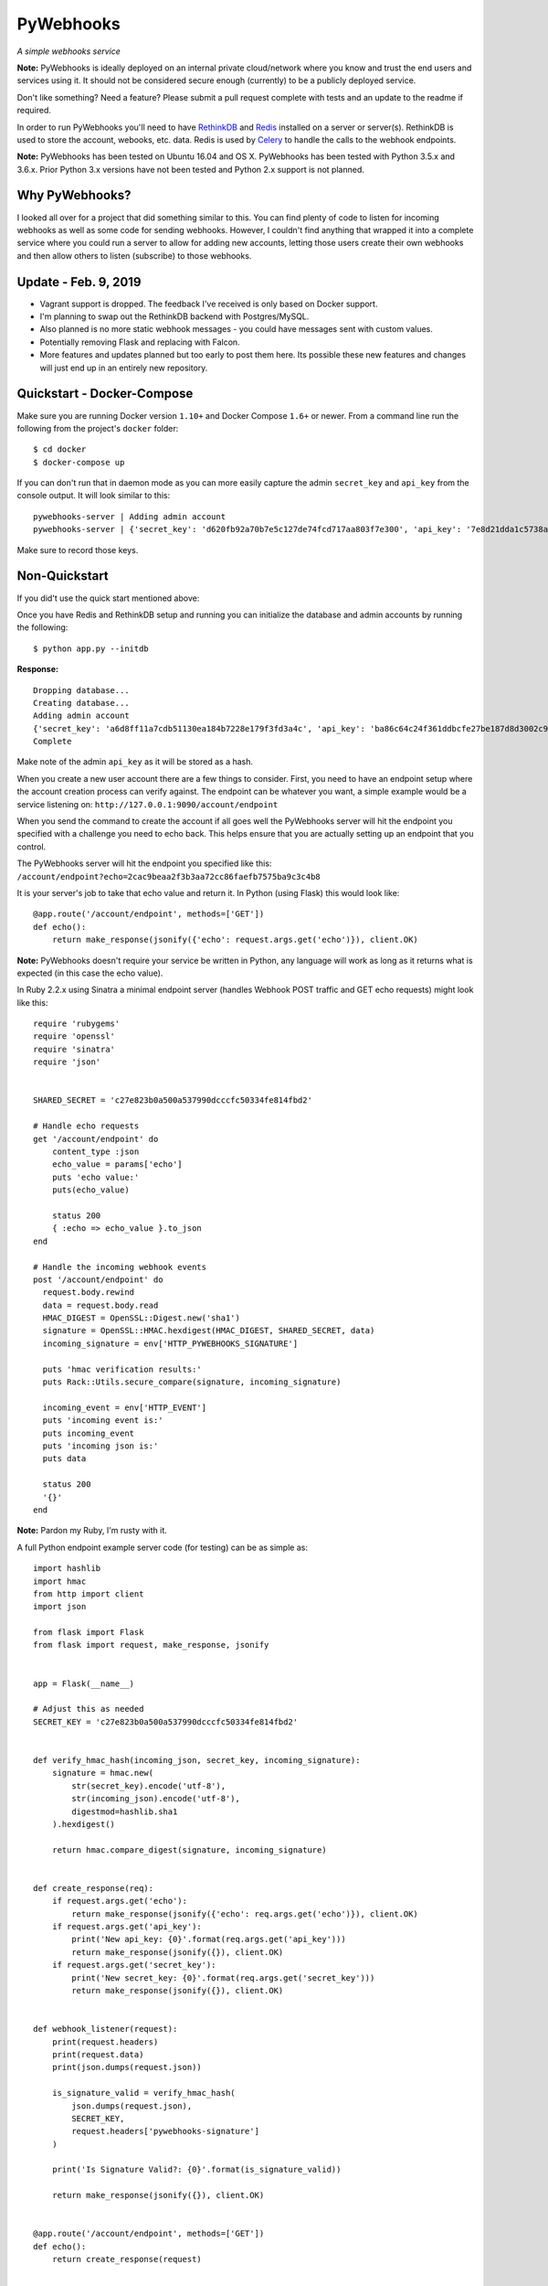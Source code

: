 PyWebhooks
==========

*A simple webhooks service*

.. image:: https://travis-ci.org/chadlung/pywebhooks.svg?branch=master
    :target: https://travis-ci.org/chadlung/pywebhooks
.. image:: https://coveralls.io/repos/chadlung/pywebhooks/badge.svg?branch=master&service=github 
    :target: https://coveralls.io/github/chadlung/pywebhooks?branch=master
.. image:: https://badge.fury.io/py/pywebhooks.svg
    :target: https://badge.fury.io/py/pywebhooks

**Note:** PyWebhooks is ideally deployed on an internal private cloud/network where you
know and trust the end users and services using it. It should not be considered
secure enough (currently) to be a publicly deployed service.

Don't like something? Need a feature? Please submit a pull request complete with
tests and an update to the readme if required.

In order to run PyWebhooks you'll need to have `RethinkDB <http://rethinkdb.com/>`__
and `Redis <http://redis.io/>`__ installed on a server or server(s). RethinkDB is
used to store the account, webooks, etc. data. Redis is used by
`Celery <http://http://www.celeryproject.org//>`__ to handle the calls to the
webhook endpoints.

**Note:** PyWebhooks has been tested on Ubuntu 16.04 and OS X.
PyWebhooks has been tested with Python 3.5.x and 3.6.x. Prior Python 3.x versions have not
been tested and Python 2.x support is not planned.

Why PyWebhooks?
^^^^^^^^^^^^^^^

I looked all over for a project that did something similar to this. You can find
plenty of code to listen for incoming webhooks as well as some code for sending webhooks.
However, I couldn't find anything that wrapped it into a complete service where you could
run a server to allow for adding new accounts, letting those users create their
own webhooks and then allow others to listen (subscribe) to those webhooks.

Update - Feb. 9, 2019
^^^^^^^^^^^^^^^^^^^^^

- Vagrant support is dropped. The feedback I've received is only based on Docker support.
- I'm planning to swap out the RethinkDB backend with Postgres/MySQL.
- Also planned is no more static webhook messages - you could have messages sent with custom values.
- Potentially removing Flask and replacing with Falcon.
- More features and updates planned but too early to post them here. Its possible these new features
  and changes will just end up in an entirely new repository.

Quickstart - Docker-Compose
^^^^^^^^^^^^^^^^^^^^^^^^^^^

Make sure you are running Docker version ``1.10+`` and Docker Compose ``1.6+`` or newer. From a command line run the following from the project's ``docker`` folder:

::

    $ cd docker
    $ docker-compose up

If you can don't run that in daemon mode as you can more easily capture the admin ``secret_key`` and ``api_key`` from the console output.
It will look similar to this:

::

    pywebhooks-server | Adding admin account
    pywebhooks-server | {'secret_key': 'd620fb92a70b7e5c127de74fcd717aa803f7e300', 'api_key': '7e8d21dda1c5738a30882e4520fbbfac55eebe3f'}

Make sure to record those keys.

Non-Quickstart
^^^^^^^^^^^^^^

If you did't use the quick start mentioned above:

Once you have Redis and RethinkDB setup and running you can initialize the database and
admin accounts by running the following:

::

    $ python app.py --initdb

**Response:**

::

    Dropping database...
    Creating database...
    Adding admin account
    {'secret_key': 'a6d8ff11a7cdb51130ea184b7228e179f3fd3a4c', 'api_key': 'ba86c64c24f361ddbcfe27be187d8d3002c9f43c'}
    Complete

Make note of the admin ``api_key`` as it will be stored as a hash.

When you create a new user account there are a few things to consider. First,
you need to have an endpoint setup where the account creation process can verify
against. The endpoint can be whatever you want, a simple example would be a
service listening on: ``http://127.0.0.1:9090/account/endpoint``

When you send the command to create the account if all goes well the PyWebhooks
server will hit the endpoint you specified with a challenge you need to echo back.
This helps ensure that you are actually setting up an endpoint that you control.

The PyWebhooks server will hit the endpoint you specified like this:
``/account/endpoint?echo=2cac9beaa2f3b3aa72cc86faefb7575ba9c3c4b8``

It is your server's job to take that echo value and return it. In Python (using Flask)
this would look like:

::

    @app.route('/account/endpoint', methods=['GET'])
    def echo():
        return make_response(jsonify({'echo': request.args.get('echo')}), client.OK)

**Note:** PyWebhooks doesn't require your service be written in Python, any
language will work as long as it returns what is expected (in this case the echo value).

In Ruby 2.2.x using Sinatra a minimal endpoint server (handles Webhook POST traffic
and GET echo requests) might look like this:

::

    require 'rubygems'
    require 'openssl'
    require 'sinatra'
    require 'json'


    SHARED_SECRET = 'c27e823b0a500a537990dcccfc50334fe814fbd2'

    # Handle echo requests
    get '/account/endpoint' do
        content_type :json
        echo_value = params['echo']
        puts 'echo value:'
        puts(echo_value)

        status 200
        { :echo => echo_value }.to_json
    end

    # Handle the incoming webhook events
    post '/account/endpoint' do
      request.body.rewind
      data = request.body.read
      HMAC_DIGEST = OpenSSL::Digest.new('sha1')
      signature = OpenSSL::HMAC.hexdigest(HMAC_DIGEST, SHARED_SECRET, data)
      incoming_signature = env['HTTP_PYWEBHOOKS_SIGNATURE']

      puts 'hmac verification results:'
      puts Rack::Utils.secure_compare(signature, incoming_signature)

      incoming_event = env['HTTP_EVENT']
      puts 'incoming event is:'
      puts incoming_event
      puts 'incoming json is:'
      puts data

      status 200
      '{}'
    end


**Note:** Pardon my Ruby, I'm rusty with it.

A full Python endpoint example server code (for testing) can be as simple as:

::

    import hashlib
    import hmac
    from http import client
    import json

    from flask import Flask
    from flask import request, make_response, jsonify


    app = Flask(__name__)

    # Adjust this as needed
    SECRET_KEY = 'c27e823b0a500a537990dcccfc50334fe814fbd2'


    def verify_hmac_hash(incoming_json, secret_key, incoming_signature):
        signature = hmac.new(
            str(secret_key).encode('utf-8'),
            str(incoming_json).encode('utf-8'),
            digestmod=hashlib.sha1
        ).hexdigest()

        return hmac.compare_digest(signature, incoming_signature)


    def create_response(req):
        if request.args.get('echo'):
            return make_response(jsonify({'echo': req.args.get('echo')}), client.OK)
        if request.args.get('api_key'):
            print('New api_key: {0}'.format(req.args.get('api_key')))
            return make_response(jsonify({}), client.OK)
        if request.args.get('secret_key'):
            print('New secret_key: {0}'.format(req.args.get('secret_key')))
            return make_response(jsonify({}), client.OK)


    def webhook_listener(request):
        print(request.headers)
        print(request.data)
        print(json.dumps(request.json))

        is_signature_valid = verify_hmac_hash(
            json.dumps(request.json),
            SECRET_KEY,
            request.headers['pywebhooks-signature']
        )

        print('Is Signature Valid?: {0}'.format(is_signature_valid))

        return make_response(jsonify({}), client.OK)


    @app.route('/account/endpoint', methods=['GET'])
    def echo():
        return create_response(request)


    @app.route('/account/alternate/endpoint', methods=['GET'])
    def echo_alternate():
        return create_response(request)


    @app.route('/account/alternate/endpoint', methods=['POST'])
    def account_alternate_listener():
        return webhook_listener(request)


    @app.route('/account/endpoint', methods=['POST'])
    def account_listener():
        return webhook_listener(request)


    if __name__ == '__main__':
        app.run(debug=True, port=9090, host='0.0.0.0')


You can save that code off into it's own project if you want just make sure to
install Flask.

Next, start one or more celery workers from the project root:

::

    $ celery -A pywebhooks.tasks.webhook_notification worker --loglevel=info

Start the main project in development mode:

::

    $ python app.py

With your endpoint service and Celery worker running you can now perform
the following calls.

Account Actions
^^^^^^^^^^^^^^^

**Creating an account:**

The examples below use human readable user names. The reality is you should use
a complex username to avoid any potential possibility of someone abusing the
``api_key`` reset as you only need a ``username`` to trigger a reset which could
allow for a denial of service on your endpoint. A complex username not shared
such as ``cRee82jfkjf09ij23`` is better than ``johndoe``. One potential fix
I will look at is limiting how many ``api_key`` resets can be done in a given
period (rate limiting). Also, the term "username" applies to the endpoint possibly
being a service which is most likely the case so your username may actually be
something like "myservice-listener-001" (as an example).

If ``127.0.0.1`` is not working below try ``localhost`` or lookup the IP Docker is using.
Make sure to set that IP address in the ``endpoint`` below.

**Note:** Make sure you are running an endpoint since creating an account will verfiy
the endpoint. You can use the example code above.

::

    curl -v -X POST "http://127.0.0.1:8081/v1/account" -d '{"endpoint": "http://127.0.0.1:9090/account/endpoint", "username": "sarahfranks"}' -H "content-type: application/json"

**Response:**

**HTTP/1.0 201 CREATED**

::

    {
        "api_key": "be23d9ccb29082c489ba629077553ba1d8314005",
        "endpoint": "http://127.0.0.1:9090/account/endpoint",
        "epoch": 1441164550.515677,
        "id": "45712a61-a1b3-41a4-aa89-9593b909ae3d",
        "is_admin": false,
        "failed_count": 0,
        "secret_key": "5a4a1cf4895441a1dfaa504c471510be819198e7",
        "username": "sarahfranks"
     }

Make note of the ``id``, ``secret_key`` and ``api_key`` (because the ``api_key`` will be
stored hashed).

The ``secret_key`` will be used to validate the data coming into your endpoint
is indeed from the PyWebhooks server and not something/someone else. If you are
following along on a local dev machine make sure to stop your example endpoint server now
and paste in the new ``secret_key`` value before running the next API call below. Now you 
can re-start the example endpoint server.

The ``api_key`` will be used for any communication with the PyWebhooks server that
isn't a publicly accessible call.

The ``id`` will be the account id.

The ``failed_count`` field tracks how many times an attempt (webhook POST) has
failed to contact the specified endpoint. ``MAX_FAILED_COUNT`` is a config value
that can be set (default is 250). If the ``failed_count`` exceeds the
``MAX_FAILED_COUNT`` value then no more webhook posts will occur for the user
until this is reset. A successful endpoint contact will automatically reset
this value to 0 if ``MAX_FAILED_COUNT`` has not been exceeded. This helps
prevent an endpoint that is no longer responsive or moved (and not updated)
from continuing to utilize system resources. In addition, updating the endpoint
for a account will also reset the ``failed_count``.

Retries on webhook endpoints are done three times before giving up. The
``DEFAULT_RETRY`` config value (defaults to 2 minutes) and ``DEFAULT_FINAL_RETRY``
config value (defaults to 1 hour) can be adjusted for the three retries. Each
failed attempt to contact the endpoint results in an increment in the ``failed_count``
field of the user's account. If an endpoint is unreachable through the initial
attempt to contact and the three retires then the ``failed_count`` value will
be four.

**Get a single account record:**

You can only look-up your own account record.

::

    curl -v -X GET "http://127.0.0.1:8081/v1/account/45712a61-a1b3-41a4-aa89-9593b909ae3d" -H "content-type: application/json" -H "api-key: be23d9ccb29082c489ba629077553ba1d8314005" -H "username: sarahfranks"

**Response:**

**HTTP/1.0 200 OK**

::

    {
        "api_key": "pbkdf2:sha1:1000$vTuQRKeb$eec0bdffebde0d3c28290d41f4d848fbde04571c",
        "endpoint": "http://127.0.0.1:9090/account/endpoint",
        "epoch": 1441164550.515677,
        "id": "45712a61-a1b3-41a4-aa89-9593b909ae3d",
        "is_admin": false,
        "failed_count": 0,
        "secret_key": "5a4a1cf4895441a1dfaa504c471510be819198e7",
        "username": "sarahfranks"
    }

**Get all account records (admin only):**

This is a paginated call with ``start`` and ``limit`` params in the querystring.

**REQUIRED** ``start`` is where in the records you want to start listing (0..n)

**REQUIRED** ``limit`` is how many records to return

In the example below I started at record #0 and asked for up to 10 records to return.
You may also notice that a ``next_start`` field will show up in the JSON so you
know where to set your next start (assuming you want to keep paging the records)

::

    curl -v -X GET "http://127.0.0.1:8081/v1/accounts?start=0&limit=10" -H "content-type: application/json" -H "api-key: ba86c64c24f361ddbcfe27be187d8d3002c9f43c" -H "username: admin"

**Response:**

**HTTP/1.0 200 OK**

::

    {
      "accounts": [
        {
          "api_key": "pbkdf2:sha1:1000$rQDzv29j$5895b2393171d0cc238157c130fc2129d3e871c3",
          "endpoint": "",
          "epoch": 1441164269.341982,
          "id": "ed408f85-200e-481f-a672-30f454e8dcf4",
          "is_admin": true,
          "secret_key": "ab502753cbb68b90601cace345fe84fb2bb5b8dd",
          "username": "admin"
        },
        {
          "api_key": "pbkdf2:sha1:1000$I5r0MTsM$fc50fcce05c526fa19919d874087623571c0c9e0",
          "endpoint": "http://127.0.0.1:9090/account/endpoint",
          "epoch": 1441164337.607172,
          "id": "d969a56d-e520-405d-a24f-497ac6923781",
          "is_admin": false,
          "failed_count": 0,
          "secret_key": "2381a87ba4725786f29ca414d3217e202615f757",
          "username": "johndoe"
        },
        {
          "api_key": "pbkdf2:sha1:1000$an7K8KqL$127bb4796de21a832969512fc7c2edea0524e54b",
          "endpoint": "http://127.0.0.1:9090/account/endpoint",
          "epoch": 1441164337.630147,
          "id": "556daec0-fcad-4cae-8d4b-7564d2424669",
          "is_admin": false,
          "failed_count": 0,
          "secret_key": "25b83d9a713e16f1b4fe936787acdf532162ea73",
          "username": "janedoe"
        },
        {
          "api_key": "pbkdf2:sha1:1000$nbvEItNd$9d0ab21a122bca95855f6ba0ab271444168e17f4",
          "endpoint": "http://127.0.0.1:9090/account/endpoint",
          "epoch": 1441164337.65272,
          "id": "776236bc-5ca9-4083-bb20-b12043ec87de",
          "is_admin": false,
          "failed_count": 0,
          "secret_key": "d615166b1818ef41b925c40b5483474522bffc94",
          "username": "samjones"
        },
        {
          "api_key": "pbkdf2:sha1:1000$vTuQRKeb$eec0bdffebde0d3c28290d41f4d848fbde04571c",
          "endpoint": "http://127.0.0.1:9090/account/endpoint",
          "epoch": 1441164550.515677,
          "id": "45712a61-a1b3-41a4-aa89-9593b909ae3d",
          "is_admin": false,
          "failed_count": 0,
          "secret_key": "5a4a1cf4895441a1dfaa504c471510be819198e7",
          "username": "sarahfranks"
        }
      ]
    }

Example output with ``next_start``:

::

    curl -v -X GET "http://127.0.0.1:8081/v1/accounts?start=0&limit=3" -H "content-type: application/json" -H "api-key: 5b3a973f4980f65d5b61101ddf3b40808933f12a" -H "username: admin"

::

    {
      "accounts": [
        {
          "api_key": "pbkdf2:sha1:1000$rQDzv29j$5895b2393171d0cc238157c130fc2129d3e871c3",
          "endpoint": "",
          "epoch": 1441164269.341982,
          "id": "ed408f85-200e-481f-a672-30f454e8dcf4",
          "is_admin": true,
          "secret_key": "ab502753cbb68b90601cace345fe84fb2bb5b8dd",
          "username": "admin"
        },
        {
          "api_key": "pbkdf2:sha1:1000$I5r0MTsM$fc50fcce05c526fa19919d874087623571c0c9e0",
          "endpoint": "http://127.0.0.1:9090/account/endpoint",
          "epoch": 1441164337.607172,
          "id": "d969a56d-e520-405d-a24f-497ac6923781",
          "is_admin": false,
          "failed_count": 0,
          "secret_key": "2381a87ba4725786f29ca414d3217e202615f757",
          "username": "johndoe"
        },
        {
          "api_key": "pbkdf2:sha1:1000$an7K8KqL$127bb4796de21a832969512fc7c2edea0524e54b",
          "endpoint": "http://127.0.0.1:9090/account/endpoint",
          "epoch": 1441164337.630147,
          "id": "556daec0-fcad-4cae-8d4b-7564d2424669",
          "is_admin": false,
          "failed_count": 0,
          "secret_key": "25b83d9a713e16f1b4fe936787acdf532162ea73",
          "username": "janedoe"
        }
      ],
      "next_start": 3
    }

**Update the endpoint field for a username specified account:**

The only field that can be updated on an account is the ``endpoint`` and when you
do so PyWebhooks will contact that endpoint with the echo challenge as mentioned above
in the section on creating a new account.

**Note:** The ``api_key`` and ``secret_key`` can both be reset, those calls are
further down this document.

For this call you need to supply your username and ``api_key`` in the headers.

::

    curl -v -X PATCH "http://127.0.0.1:8081/v1/account" -d '{"endpoint": "http://127.0.0.1:9090/account/alternate/endpoint"}' -H "content-type: application/json" -H "api-key: d615166b1818ef41b925c40b5483474522bffc94" -H "username: samjones"

**Response:**

**HTTP/1.0 200 OK**

::

    {
      "deleted": 0,
      "errors": 0,
      "inserted": 0,
      "replaced": 1,
      "skipped": 0,
      "unchanged": 0
    }

**Delete a single account record:**

User's can only delete their account record.

::

    curl -v -X DELETE "http://127.0.0.1:8081/v1/account/776236bc-5ca9-4083-bb20-b12043ec87de" -H "content-type: application/json" -H "api-key: d615166b1818ef41b925c40b5483474522bffc94" -H "username: samjones"

**Response:**

**HTTP/1.0 200 OK**

::

    {
      "deleted": 1,
      "errors": 0,
      "inserted": 0,
      "replaced": 0,
      "skipped": 0,
      "unchanged": 0
    }

**Delete all account records (admin only):**

**Careful:** This deletes all account records (except admin). The ``deleted``
field in the response will contain how many records were deleted.

::

    curl -v -X DELETE "http://127.0.0.1:8081/v1/accounts" -H "content-type: application/json" -H "api-key: f2fe92411648dab36532d4256a5d36be0b219d53" -H "username: admin"

**Response:**

**HTTP/1.0 200 OK**

::

    {
      "deleted": 4,
      "errors": 0,
      "inserted": 0,
      "replaced": 0,
      "skipped": 0,
      "unchanged": 0
    }

**Reset an account API key:**

Ensure your service endpoint is running as the PyWebhooks server will perform a
``GET`` against your endpoint with the new ``api_key`` in the querystring as:

::

    GET /account/alternate/endpoint?api_key=768a8c2530956c0f2ac52faee785cadf3f5bc68d

**Note:** A ``GET`` is used on the endpoint like the echo challenge since ``POST`` is
used by incoming webhooks.

::

    curl -v -X POST "http://127.0.0.1:8081/v1/account/reset/apikey" -H "content-type: application/json" -H "username: sarahfranks"

**Response:**

**HTTP/1.0 200 OK**

::

    {
      "Message": "New key sent to endpoint"
    }

**Reset an account secret key:**

Ensure your service endpoint is running as the PyWebhooks server will perform a
``GET`` against your endpoint with the new ``secret_key`` in the querystring as:

::

    GET /account/alternate/endpoint?secret_key=0d7929e61c97e10a70dd71cb839853bcd4f9e230

**Note:** A ``GET`` is used on the endpoint like the echo challenge since ``POST`` is
used by incoming webhooks.

::

    curl -v -X POST "http://127.0.0.1:8081/v1/account/reset/secretkey" -H "content-type: application/json" -H "username: johndoe" -H "api-key: 9241a57a6b4d785d7acb0fe9d99f7983f4d7584b"

**Response:**

**HTTP/1.0 200 OK**

::

    {
      "Message": "New key sent to endpoint"
    }

Webhook Actions
^^^^^^^^^^^^^^^

The real essence of PyWebhooks is ultimately registering a webhook with the system
and then having users/services subscribe to those webhooks and posting the data
to your endpoint.

**Creating a new webhook registration:**

In this example we will register the following webhook from the ``johndoe``
account.

::

    {
        "items": [
            {
                "item1": 1
            },
            {
                "item2": 2
            }
        ],
        "message": "hello world"
    }

There are a few things you need to include in the JSON payload.

``description`` is a user comsumable description of what your webhook is about
``event_data`` is the actual JSON payload that will be delivered to each
subscribed user/service of this webhook when you trigger it
``event`` is a header field that is a short description of what kind of event
this is

The full payload would be something like this:

::

    {
        "description": "This is my registered webhook",
        "event_data": {
            "items": [
                {
                    "item1": 1
                },
                {
                    "item2": 2
                }
            ],
            "message": "hello world"
        },
        "event": "mywebhook.event"
    }

Create the webhook:

::

    curl -v -X POST "http://127.0.0.1:8081/v1/webhook/registration" -H "content-type: application/json" -H "username: johndoe" -H "api-key: ee98cb7b5da901c12bac7c263b28f7a028a5de97" -d '{"description": "This is my registered webhook", "event_data": {"items": [{"item1": 1}, {"item2": 2}], "message": "hello world"}, "event": "mywebhook.event"}'

**Response:**

**HTTP/1.0 201 CREATED**

::

    {
      "account_id": "d969a56d-e520-405d-a24f-497ac6923781",
      "description": "This is my registered webhook",
      "epoch": 1441166640.359496,
      "event": "mywebhook.event",
      "event_data": {
        "items": [
          {
            "item1": 1
          },
          {
            "item2": 2
          }
        ],
        "message": "hello world"
      },
      "id": "3e25a22e-6a83-4cf0-a2bf-d7617aa32551"
    }

**Delete a webhook registration:**

Deletes registration record, will also remove the records for this registration
id in the subscription table as well.

::

    curl -v -X DELETE "http://127.0.0.1:8081/v1/webhook/registration/0c296ca8-69ce-4274-b377-3010072363f9" -H "content-type: application/json" -H "username: johndoe" -H "api-key: ee98cb7b5da901c12bac7c263b28f7a028a5de97"

**Response:**

**HTTP/1.0 200 OK**

::

    {
      "deleted": 1,
      "errors": 0,
      "inserted": 0,
      "replaced": 0,
      "skipped": 0,
      "unchanged": 0
    }

**Get all your registered webhook records:**

Lists all the calling username's registered webhooks.

This is a paginated call with ``start`` and ``limit`` params in the querystring.

**REQUIRED** ``start`` is where in the records you want to start listing (0..n)

**REQUIRED** ``limit`` is how many records to return

::

    curl -v -X GET "http://127.0.0.1:8081/v1/webhook/registration?start=0&limit=10" -H "content-type: application/json" -H "username: johndoe" -H "api-key: ee98cb7b5da901c12bac7c263b28f7a028a5de97"

**Response:**

**HTTP/1.0 200 OK**

::

    {
      "next_start": 1,
      "registrations": [
        {
          "account_id": "fb8854ba-b7f7-4552-bc13-4d5cdbb444dd",
          "description": "This is my registered webhook",
          "epoch": 1441139002.671599,
          "event": "mywebhook.event",
          "event_data": {
            "items": [
              {
                "item1": 1
              },
              {
                "item2": 2
              }
            ],
            "message": "hello world"
          },
          "id": "4618dc47-aaf9-401e-9aa4-8fda5d59eb25"
        }
      ]
    }

**Get all registered webhook records:**

Lists all registered webhooks.

This is a paginated call with ``start`` and ``limit`` params in the querystring.

**REQUIRED** ``start`` is where in the records you want to start listing (0..n)

**REQUIRED** ``limit`` is how many records to return

::

    curl -v -X GET "http://127.0.0.1:8081/v1/webhook/registrations?start=0&limit=2" -H "content-type: application/json" -H "username: johndoe" -H "api-key: ee98cb7b5da901c12bac7c263b28f7a028a5de97"

**Response:**

**HTTP/1.0 200 OK**

::

    {
      "next_start": 2,
      "registrations": [
        {
          "account_id": "a6903d9f-de93-4910-8d8c-06e22f434d05",
          "description": "Some description goes here",
          "epoch": 1441138315.006409,
          "event": "webhook.event.hello",
          "event_data": {
            "msg": "hello world"
          },
          "id": "ae8dc785-d4bf-4614-98a7-32dcf03314e8"
        },
        {
          "account_id": "fb8854ba-b7f7-4552-bc13-4d5cdbb444dd",
          "description": "This is my registered webhook",
          "epoch": 1441139002.671599,
          "event": "mywebhook.event",
          "event_data": {
            "items": [
              {
                "item1": 1
              },
              {
                "item2": 2
              }
            ],
            "message": "hello world"
          },
          "id": "4618dc47-aaf9-401e-9aa4-8fda5d59eb25"
        }
      ]
    }

**Delete all webhook registration records (admin only):**

**Careful:** This deletes all registration records. The ``deleted``
field in the response will contain how many records were deleted.

::

    curl -v -X DELETE "http://127.0.0.1:8081/v1/webhook/registrations" -H "content-type: application/json" -H "api-key: ba86c64c24f361ddbcfe27be187d8d3002c9f43c" -H "username: admin"

**Response:**

**HTTP/1.0 200 OK**

::

    {
      "deleted": 2,
      "errors": 0,
      "inserted": 0,
      "replaced": 0,
      "skipped": 0,
      "unchanged": 0
    }

**Update a webhook registration record:**

Only the ``description`` field can be updated on an registration.

Make sure to supply the webhook registration id as per the example.

::

    curl -v -X PATCH "http://127.0.0.1:8081/v1/webhook/registration/4618dc47-aaf9-401e-9aa4-8fda5d59eb25" -d '{"description": "New Description"}' -H "content-type: application/json" -H "api-key: ee98cb7b5da901c12bac7c263b28f7a028a5de97" -H "username: johndoe"

**Response:**

**HTTP/1.0 200 OK**

::

    {
      "deleted": 0,
      "errors": 0,
      "inserted": 0,
      "replaced": 1,
      "skipped": 0,
      "unchanged": 0
    }

Subscription Actions
^^^^^^^^^^^^^^^^^^^^

**Creating a subscription:**

Create a subscription for a registered webhook that you want to receive
notifications from when they are triggered.

::

    curl -v -X POST "http://127.0.0.1:8081/v1/webhook/subscription/ae8dc785-d4bf-4614-98a7-32dcf03314e8" -H "content-type: application/json" -H "api-key: ee98cb7b5da901c12bac7c263b28f7a028a5de97" -H "username: johndoe"


**Response:**

**HTTP/1.0 201 CREATED**

::

    {
      "account_id": "fb8854ba-b7f7-4552-bc13-4d5cdbb444dd",
      "epoch": 1441145067.959285,
      "id": "cf20c039-6355-40b9-a601-cad4e79dbe52",
      "registration_id": "ae8dc785-d4bf-4614-98a7-32dcf03314e8"
    }

**Get all your subscription records:**

Lists all the calling username's subscription records.

This is a paginated call with ``start`` and ``limit`` params in the querystring.

**REQUIRED** ``start`` is where in the records you want to start listing (0..n)

**REQUIRED** ``limit`` is how many records to return

::

    curl -v -X GET "http://127.0.0.1:8081/v1/webhook/subscription?start=0&limit=5" -H "content-type: application/json" -H "username: johndoe" -H "api-key: ee98cb7b5da901c12bac7c263b28f7a028a5de97"

**Response:**

**HTTP/1.0 200 OK**

::

    {
      "subscriptions": [
        {
          "account_id": "fb8854ba-b7f7-4552-bc13-4d5cdbb444dd",
          "epoch": 1441144968.505692,
          "id": "9e596765-da94-46d2-9f9d-a4d7ecc374ab",
          "registration_id": "ae8dc785-d4bf-4614-98a7-32dcf03314e8"
        },
        {
          "account_id": "fb8854ba-b7f7-4552-bc13-4d5cdbb444dd",
          "epoch": 1441145067.959285,
          "id": "cf20c039-6355-40b9-a601-cad4e79dbe52",
          "registration_id": "ac18dc47-abf9-401e-8bb3-8fda5d51af48"
        }
      ]
    }

**Get all subscription records:**

Lists all subscriptions.

This is a paginated call with ``start`` and ``limit`` params in the querystring.

**REQUIRED** ``start`` is where in the records you want to start listing (0..n)

**REQUIRED** ``limit`` is how many records to return

::

    curl -v -X GET "http://127.0.0.1:8081/v1/webhook/subscriptions?start=0&limit=2" -H "content-type: application/json" -H "username: johndoe" -H "api-key: ee98cb7b5da901c12bac7c263b28f7a028a5de97"

**Response:**

**HTTP/1.0 200 OK**

::

    {
      "next_start": 2,
      "subscriptions": [
        {
          "account_id": "fb8854ba-b7f7-4552-bc13-4d5cdbb444dd",
          "epoch": 1441144968.505692,
          "id": "9e596765-da94-46d2-9f9d-a4d7ecc374ab",
          "registration_id": "ae8dc785-d4bf-4614-98a7-32dcf03314e8"
        },
        {
          "account_id": "fb8854ba-b7f7-4552-bc13-4d5cdbb444dd",
          "epoch": 1441145067.959285,
          "id": "cf20c039-6355-40b9-a601-cad4e79dbe52",
          "registration_id": "ae8dc785-d4bf-4614-98a7-32dcf03314e8"
        }
      ]
    }

**Delete a single subscription record:**

Deletes subscription record.

::

    curl -v -X DELETE "http://127.0.0.1:8081/v1/webhook/subscription/bfbafaa0-5816-456d-9639-98023ec5dc2e" -H "content-type: application/json" -H "username: johndoe" -H "api-key: ee98cb7b5da901c12bac7c263b28f7a028a5de97"

**Response:**

**HTTP/1.0 200 OK**

::

    {
      "deleted": 1,
      "errors": 0,
      "inserted": 0,
      "replaced": 0,
      "skipped": 0,
      "unchanged": 0
    }

**Delete all subscription records (admin only):**

**Careful:** This deletes all subscription records. The ``deleted``
field in the response will contain how many records were deleted.

::

    curl -v -X DELETE "http://127.0.0.1:8081/v1/webhook/subscriptions" -H "content-type: application/json" -H "api-key: ba86c64c24f361ddbcfe27be187d8d3002c9f43c" -H "username: admin"

**Response:**

**HTTP/1.0 200 OK**

::

    {
      "deleted": 4,
      "errors": 0,
      "inserted": 0,
      "replaced": 0,
      "skipped": 0,
      "unchanged": 0
    }

Triggered Actions
^^^^^^^^^^^^^^^^^

There are two actions that can be done:

1. Trigger a webhook

2. List all the triggered webhooks

**Trigger a webhook:**

Use a registration id to trigger the webhook (inserts a triggered record).

::

    curl -v -X POST "http://127.0.0.1:8081/v1/webhook/triggered/bfbafaa0-5816-456d-9639-98023ec5dc2e" -H "content-type: application/json" -H "api-key: ee98cb7b5da901c12bac7c263b28f7a028a5de97" -H "username: johndoe"

**Response:**

**HTTP/1.0 201 CREATED**

::

    {
      "epoch": 1441334032.467688,
      "id": "7c9cfb5c-dd9b-47cc-8579-32e06337e0f9",
      "registration_id": "bfbafaa0-5816-456d-9639-98023ec5dc2e"
    }

**Get all triggered webhooks:**

Lists all triggered records.

This is a paginated call with ``start`` and ``limit`` params in the querystring.

**REQUIRED** ``start`` is where in the records you want to start listing (0..n)

**REQUIRED** ``limit`` is how many records to return

::

    {
      "triggered_webhooks": [
        {
          "epoch": 1441333750.649395,
          "id": "fc20ee3f-2278-4d14-1058-afab5b2c1b34",
          "registration_id": "bfbafaa0-5816-456d-9639-98023ec5dc2e"
        },
        {
          "epoch": 1441333775.45855,
          "id": "abf196cf-e3cd-47d5-9458-ecc22e5e1ae3",
          "registration_id": "3279b8af-3a90-4cf1-afb8-12872849b2ac"
        },
        {
          "epoch": 1441333841.789931,
          "id": "77c674fc-1907-499e-8e52-3faa57804977",
          "registration_id": "3279b8af-3a90-4cf1-afb8-12872849b2ac"
        },
        {
          "epoch": 1441334032.467688,
          "id": "7c9cfb5c-dd9b-47cc-8579-32e06337e0f9",
          "registration_id": "3279b8af-3a90-4cf1-afb8-12872849b2ac"
        }
      ]
    }

**Response:**

**HTTP/1.0 200 OK**

License
^^^^^^^

Licensed under the Apache License, Version 2.0 (the "License");
you may not use this file except in compliance with the License.
You may obtain a copy of the License at

    http://www.apache.org/licenses/LICENSE-2.0

Unless required by applicable law or agreed to in writing, software
distributed under the License is distributed on an "AS IS" BASIS,
WITHOUT WARRANTIES OR CONDITIONS OF ANY KIND, either express or implied.
See the License for the specific language governing permissions and
limitations under the License.
